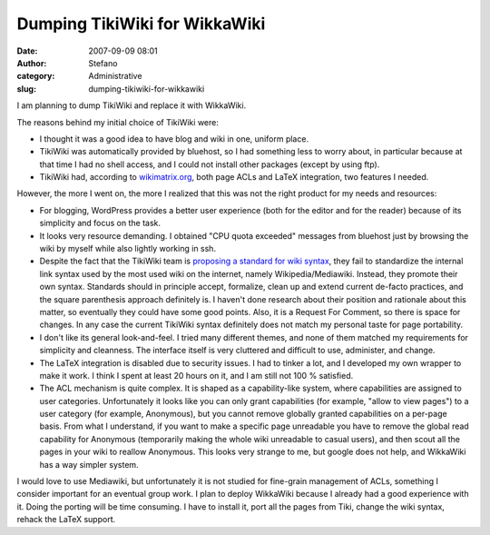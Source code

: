 Dumping TikiWiki for WikkaWiki
##############################
:date: 2007-09-09 08:01
:author: Stefano
:category: Administrative
:slug: dumping-tikiwiki-for-wikkawiki

I am planning to dump TikiWiki and replace it with WikkaWiki.

The reasons behind my initial choice of TikiWiki were:

-  I thought it was a good idea to have blog and wiki in one, uniform
   place.
-  TikiWiki was automatically provided by bluehost, so I had something
   less to worry about, in particular because at that time I had no
   shell access, and I could not install other packages (except by using
   ftp).
-  TikiWiki had, according to
   `wikimatrix.org <http://www.wikimatrix.org/show/TikiWiki>`_, both
   page ACLs and LaTeX integration, two features I needed.

However, the more I went on, the more I realized that this was not the
right product for my needs and resources:

-  For blogging, WordPress provides a better user experience (both for
   the editor and for the reader) because of its simplicity and focus on
   the task.
-  It looks very resource demanding. I obtained "CPU quota exceeded"
   messages from bluehost just by browsing the wiki by myself while also
   lightly working in ssh.
-  Despite the fact that the TikiWiki team is `proposing a standard for
   wiki syntax <http://tikiwiki.org/tiki-index.php?page=RFCWiki>`_, they
   fail to standardize the internal link syntax used by the most used
   wiki on the internet, namely Wikipedia/Mediawiki. Instead, they
   promote their own syntax. Standards should in principle accept,
   formalize, clean up and extend current de-facto practices, and the
   square parenthesis approach definitely is. I haven't done research
   about their position and rationale about this matter, so eventually
   they could have some good points. Also, it is a Request For Comment,
   so there is space for changes. In any case the current TikiWiki
   syntax definitely does not match my personal taste for page
   portability.
-  I don't like its general look-and-feel. I tried many different
   themes, and none of them matched my requirements for simplicity and
   cleanness. The interface itself is very cluttered and difficult to
   use, administer, and change.
-  The LaTeX integration is disabled due to security issues. I had to
   tinker a lot, and I developed my own wrapper to make it work. I think
   I spent at least 20 hours on it, and I am still not 100 % satisfied.
-  The ACL mechanism is quite complex. It is shaped as a capability-like
   system, where capabilities are assigned to user categories.
   Unfortunately it looks like you can only grant capabilities (for
   example, "allow to view pages") to a user category (for example,
   Anonymous), but you cannot remove globally granted capabilities on a
   per-page basis. From what I understand, if you want to make a
   specific page unreadable you have to remove the global read
   capability for Anonymous (temporarily making the whole wiki
   unreadable to casual users), and then scout all the pages in your
   wiki to reallow Anonymous. This looks very strange to me, but google
   does not help, and WikkaWiki has a way simpler system.

I would love to use Mediawiki, but unfortunately it is not studied for
fine-grain management of ACLs, something I consider important for an
eventual group work. I plan to deploy WikkaWiki because I already had a
good experience with it. Doing the porting will be time consuming. I
have to install it, port all the pages from Tiki, change the wiki
syntax, rehack the LaTeX support.
